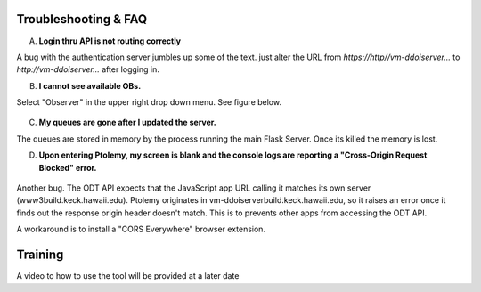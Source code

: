 Troubleshooting & FAQ
=====================

A. **Login thru API is not routing correctly**

A bug with the authentication server jumbles up some of the text. just alter the URL from `https://http//vm-ddoiserver...` to `http://vm-ddoiserver...` after logging in.

B. **I cannot see available OBs.**

Select "Observer" in the upper right drop down menu. See figure below.

.. figure:: _static/role-change.png
   :width: 800

C. **My queues are gone after I updated the server.**

The queues are stored in memory by the process running the main Flask Server. Once its killed the memory is lost.

D. **Upon entering Ptolemy, my screen is blank and the console logs are reporting a "Cross-Origin Request Blocked" error.** 

.. figure:: _static/cors.png
   :width: 800

Another bug. The ODT API expects that the JavaScript app URL calling it matches its own server (www3build.keck.hawaii.edu).
Ptolemy originates in vm-ddoiserverbuild.keck.hawaii.edu, so it raises an error once it finds out the response origin header doesn't match. 
This is to prevents other apps from accessing the ODT API. 

A workaround is to install a "CORS Everywhere" browser extension. 

.. figure:: _static/cors-everywhere.png
   :width: 500

Training
========

A video to how to use the tool will be provided at a later date 


